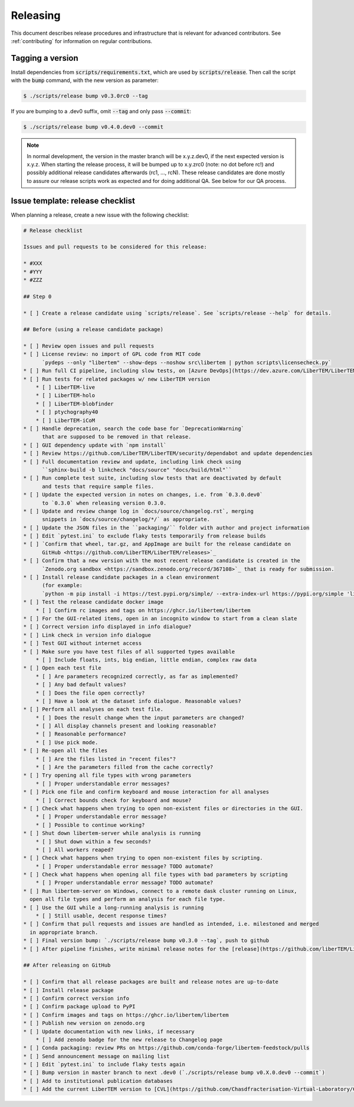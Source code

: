 Releasing
=========

This document describes release procedures and infrastructure that is relevant
for advanced contributors. See :ref:`contributing` for information on regular
contributions.

Tagging a version
-----------------

Install dependencies from :code:`scripts/requirements.txt`,
which are used by :code:`scripts/release`. Then call the script with
the :code:`bump` command, with the new version as parameter:

.. code-block:: shell

    $ ./scripts/release bump v0.3.0rc0 --tag

If you are bumping to a .dev0 suffix, omit :code:`--tag` and only pass :code:`--commit`:

.. code-block:: shell

    $ ./scripts/release bump v0.4.0.dev0 --commit

.. note::
   In normal development, the version in the master branch will be x.y.z.dev0,
   if the next expected version is x.y.z. When starting the release process, it
   will be bumped up to x.y.zrc0 (note: no dot before rc!) and possibly
   additional release candidates afterwards (rc1, ..., rcN). These release candidates
   are done mostly to assure our release scripts work as expected and for doing
   additional QA. See below for our QA process.

Issue template: release checklist
---------------------------------

When planning a release, create a new issue with the following checklist:

.. code-block:: text

    # Release checklist

    Issues and pull requests to be considered for this release:
    
    * #XXX
    * #YYY
    * #ZZZ

    ## Step 0

    * [ ] Create a release candidate using `scripts/release`. See `scripts/release --help` for details.

    ## Before (using a release candidate package)

    * [ ] Review open issues and pull requests
    * [ ] License review: no import of GPL code from MIT code
          `pydeps --only "libertem" --show-deps --noshow src\libertem | python scripts\licensecheck.py`
    * [ ] Run full CI pipeline, including slow tests, on [Azure DevOps](https://dev.azure.com/LiberTEM/LiberTEM/_build?definitionId=3)
    * [ ] Run tests for related packages w/ new LiberTEM version
        * [ ] LiberTEM-live
        * [ ] LiberTEM-holo
        * [ ] LiberTEM-blobfinder
        * [ ] ptychography40
        * [ ] LiberTEM-iCoM
    * [ ] Handle deprecation, search the code base for `DeprecationWarning`
          that are supposed to be removed in that release.
    * [ ] GUI dependency update with `npm install`
    * [ ] Review https://github.com/LiberTEM/LiberTEM/security/dependabot and update dependencies
    * [ ] Full documentation review and update, including link check using
          ``sphinx-build -b linkcheck "docs/source" "docs/build/html"``
    * [ ] Run complete test suite, including slow tests that are deactivated by default
          and tests that require sample files.
    * [ ] Update the expected version in notes on changes, i.e. from `0.3.0.dev0`
          to `0.3.0` when releasing version 0.3.0.
    * [ ] Update and review change log in `docs/source/changelog.rst`, merging
          snippets in `docs/source/changelog/*/` as appropriate.
    * [ ] Update the JSON files in the ``packaging/`` folder with author and project information
    * [ ] Edit `pytest.ini` to exclude flaky tests temporarily from release builds
    * [ ] `Confirm that wheel, tar.gz, and AppImage are built for the release candidate on
          GitHub <https://github.com/LiberTEM/LiberTEM/releases>`_
    * [ ] Confirm that a new version with the most recent release candidate is created in the
          `Zenodo.org sandbox <https://sandbox.zenodo.org/record/367108>`_ that is ready for submission.
    * [ ] Install release candidate packages in a clean environment
          (for example:
          `python -m pip install -i https://test.pypi.org/simple/ --extra-index-url https://pypi.org/simple 'libertem==0.2.0rc11'`)
    * [ ] Test the release candidate docker image
        * [ ] Confirm rc images and tags on https://ghcr.io/libertem/libertem
    * [ ] For the GUI-related items, open in an incognito window to start from a clean slate
    * [ ] Correct version info displayed in info dialogue?
    * [ ] Link check in version info dialogue
    * [ ] Test GUI without internet access
    * [ ] Make sure you have test files of all supported types available
        * [ ] Include floats, ints, big endian, little endian, complex raw data
    * [ ] Open each test file
        * [ ] Are parameters recognized correctly, as far as implemented?
        * [ ] Any bad default values?
        * [ ] Does the file open correctly?
        * [ ] Have a look at the dataset info dialogue. Reasonable values?
    * [ ] Perform all analyses on each test file.
        * [ ] Does the result change when the input parameters are changed?
        * [ ] All display channels present and looking reasonable?
        * [ ] Reasonable performance?
        * [ ] Use pick mode.
    * [ ] Re-open all the files
        * [ ] Are the files listed in "recent files"?
        * [ ] Are the parameters filled from the cache correctly?
    * [ ] Try opening all file types with wrong parameters
        * [ ] Proper understandable error messages?
    * [ ] Pick one file and confirm keyboard and mouse interaction for all analyses
        * [ ] Correct bounds check for keyboard and mouse?
    * [ ] Check what happens when trying to open non-existent files or directories in the GUI.
        * [ ] Proper understandable error message?
        * [ ] Possible to continue working?
    * [ ] Shut down libertem-server while analysis is running
        * [ ] Shut down within a few seconds?
        * [ ] All workers reaped?
    * [ ] Check what happens when trying to open non-existent files by scripting.
        * [ ] Proper understandable error message? TODO automate?
    * [ ] Check what happens when opening all file types with bad parameters by scripting
        * [ ] Proper understandable error message? TODO automate?
    * [ ] Run libertem-server on Windows, connect to a remote dask cluster running on Linux,
      open all file types and perform an analysis for each file type.
    * [ ] Use the GUI while a long-running analysis is running
        * [ ] Still usable, decent response times?
    * [ ] Confirm that pull requests and issues are handled as intended, i.e. milestoned and merged
      in appropriate branch.
    * [ ] Final version bump: `./scripts/release bump v0.3.0 --tag`, push to github
    * [ ] After pipeline finishes, write minimal release notes for the [release](https://github.com/liberTEM/LiberTEM/releases) and publish the GitHub release

    ## After releasing on GitHub

    * [ ] Confirm that all release packages are built and release notes are up-to-date
    * [ ] Install release package
    * [ ] Confirm correct version info
    * [ ] Confirm package upload to PyPI
    * [ ] Confirm images and tags on https://ghcr.io/libertem/libertem
    * [ ] Publish new version on zenodo.org
    * [ ] Update documentation with new links, if necessary
        * [ ] Add zenodo badge for the new release to Changelog page
    * [ ] Conda packaging: review PRs on https://github.com/conda-forge/libertem-feedstock/pulls
    * [ ] Send announcement message on mailing list
    * [ ] Edit `pytest.ini` to include flaky tests again
    * [ ] Bump version in master branch to next .dev0 (`./scripts/release bump v0.X.0.dev0 --commit`)
    * [ ] Add to institutional publication databases
    * [ ] Add the current LiberTEM version to [CVL](https://github.com/Chasdfracterisation-Virtual-Laboratory/CharacterisationVL-Software>) - add both the singularity and the .desktop file!
